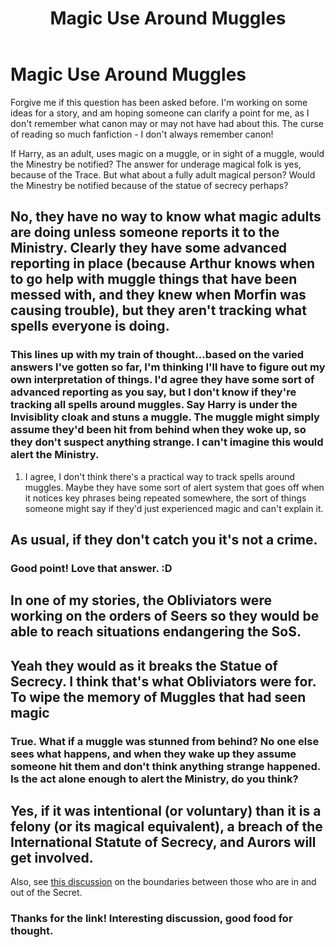 #+TITLE: Magic Use Around Muggles

* Magic Use Around Muggles
:PROPERTIES:
:Author: LittleMissPeachy6
:Score: 3
:DateUnix: 1608589103.0
:DateShort: 2020-Dec-22
:FlairText: Discussion
:END:
Forgive me if this question has been asked before. I'm working on some ideas for a story, and am hoping someone can clarify a point for me, as I don't remember what canon may or may not have had about this. The curse of reading so much fanfiction - I don't always remember canon!

If Harry, as an adult, uses magic on a muggle, or in sight of a muggle, would the Minestry be notified? The answer for underage magical folk is yes, because of the Trace. But what about a fully adult magical person? Would the Minestry be notified because of the statue of secrecy perhaps?


** No, they have no way to know what magic adults are doing unless someone reports it to the Ministry. Clearly they have some advanced reporting in place (because Arthur knows when to go help with muggle things that have been messed with, and they knew when Morfin was causing trouble), but they aren't tracking what spells everyone is doing.
:PROPERTIES:
:Author: Welfycat
:Score: 6
:DateUnix: 1608594486.0
:DateShort: 2020-Dec-22
:END:

*** This lines up with my train of thought...based on the varied answers I've gotten so far, I'm thinking I'll have to figure out my own interpretation of things. I'd agree they have some sort of advanced reporting as you say, but I don't know if they're tracking all spells around muggles. Say Harry is under the Invisiblity cloak and stuns a muggle. The muggle might simply assume they'd been hit from behind when they woke up, so they don't suspect anything strange. I can't imagine this would alert the Ministry.
:PROPERTIES:
:Author: LittleMissPeachy6
:Score: 2
:DateUnix: 1608603667.0
:DateShort: 2020-Dec-22
:END:

**** I agree, I don't think there's a practical way to track spells around muggles. Maybe they have some sort of alert system that goes off when it notices key phrases being repeated somewhere, the sort of things someone might say if they'd just experienced magic and can't explain it.
:PROPERTIES:
:Author: Welfycat
:Score: 2
:DateUnix: 1608607098.0
:DateShort: 2020-Dec-22
:END:


** As usual, if they don't catch you it's not a crime.
:PROPERTIES:
:Author: MeatyTreaty
:Score: 3
:DateUnix: 1608597220.0
:DateShort: 2020-Dec-22
:END:

*** Good point! Love that answer. :D
:PROPERTIES:
:Author: LittleMissPeachy6
:Score: 1
:DateUnix: 1608603123.0
:DateShort: 2020-Dec-22
:END:


** In one of my stories, the Obliviators were working on the orders of Seers so they would be able to reach situations endangering the SoS.
:PROPERTIES:
:Author: Starfox5
:Score: 1
:DateUnix: 1608643011.0
:DateShort: 2020-Dec-22
:END:


** Yeah they would as it breaks the Statue of Secrecy. I think that's what Obliviators were for. To wipe the memory of Muggles that had seen magic
:PROPERTIES:
:Author: The_Loud_War_Cry18
:Score: 0
:DateUnix: 1608592320.0
:DateShort: 2020-Dec-22
:END:

*** True. What if a muggle was stunned from behind? No one else sees what happens, and when they wake up they assume someone hit them and don't think anything strange happened. Is the act alone enough to alert the Ministry, do you think?
:PROPERTIES:
:Author: LittleMissPeachy6
:Score: 1
:DateUnix: 1608604020.0
:DateShort: 2020-Dec-22
:END:


** Yes, if it was intentional (or voluntary) than it is a felony (or its magical equivalent), a breach of the International Statute of Secrecy, and Aurors will get involved.

Also, see [[https://archiveofourown.org/comments/235600465][this discussion]] on the boundaries between those who are in and out of the Secret.
:PROPERTIES:
:Author: ceplma
:Score: 0
:DateUnix: 1608595035.0
:DateShort: 2020-Dec-22
:END:

*** Thanks for the link! Interesting discussion, good food for thought.
:PROPERTIES:
:Author: LittleMissPeachy6
:Score: 1
:DateUnix: 1608603159.0
:DateShort: 2020-Dec-22
:END:
